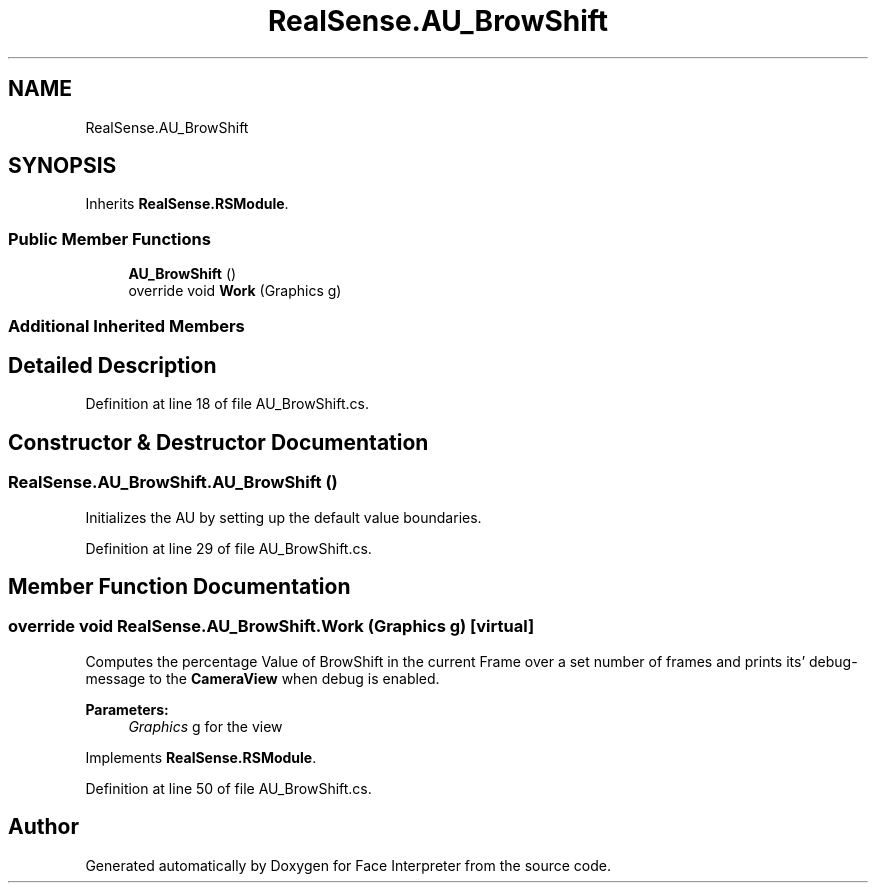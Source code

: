 .TH "RealSense.AU_BrowShift" 3 "Thu Jul 20 2017" "Version 0.7.8.21" "Face Interpreter" \" -*- nroff -*-
.ad l
.nh
.SH NAME
RealSense.AU_BrowShift
.SH SYNOPSIS
.br
.PP
.PP
Inherits \fBRealSense\&.RSModule\fP\&.
.SS "Public Member Functions"

.in +1c
.ti -1c
.RI "\fBAU_BrowShift\fP ()"
.br
.ti -1c
.RI "override void \fBWork\fP (Graphics g)"
.br
.in -1c
.SS "Additional Inherited Members"
.SH "Detailed Description"
.PP 
Definition at line 18 of file AU_BrowShift\&.cs\&.
.SH "Constructor & Destructor Documentation"
.PP 
.SS "RealSense\&.AU_BrowShift\&.AU_BrowShift ()"
Initializes the AU by setting up the default value boundaries\&. 
.PP
Definition at line 29 of file AU_BrowShift\&.cs\&.
.SH "Member Function Documentation"
.PP 
.SS "override void RealSense\&.AU_BrowShift\&.Work (Graphics g)\fC [virtual]\fP"
Computes the percentage Value of BrowShift in the current Frame over a set number of frames and prints its' debug-message to the \fBCameraView\fP when debug is enabled\&. 
.PP
\fBParameters:\fP
.RS 4
\fIGraphics\fP g for the view 
.RE
.PP

.PP
Implements \fBRealSense\&.RSModule\fP\&.
.PP
Definition at line 50 of file AU_BrowShift\&.cs\&.

.SH "Author"
.PP 
Generated automatically by Doxygen for Face Interpreter from the source code\&.
